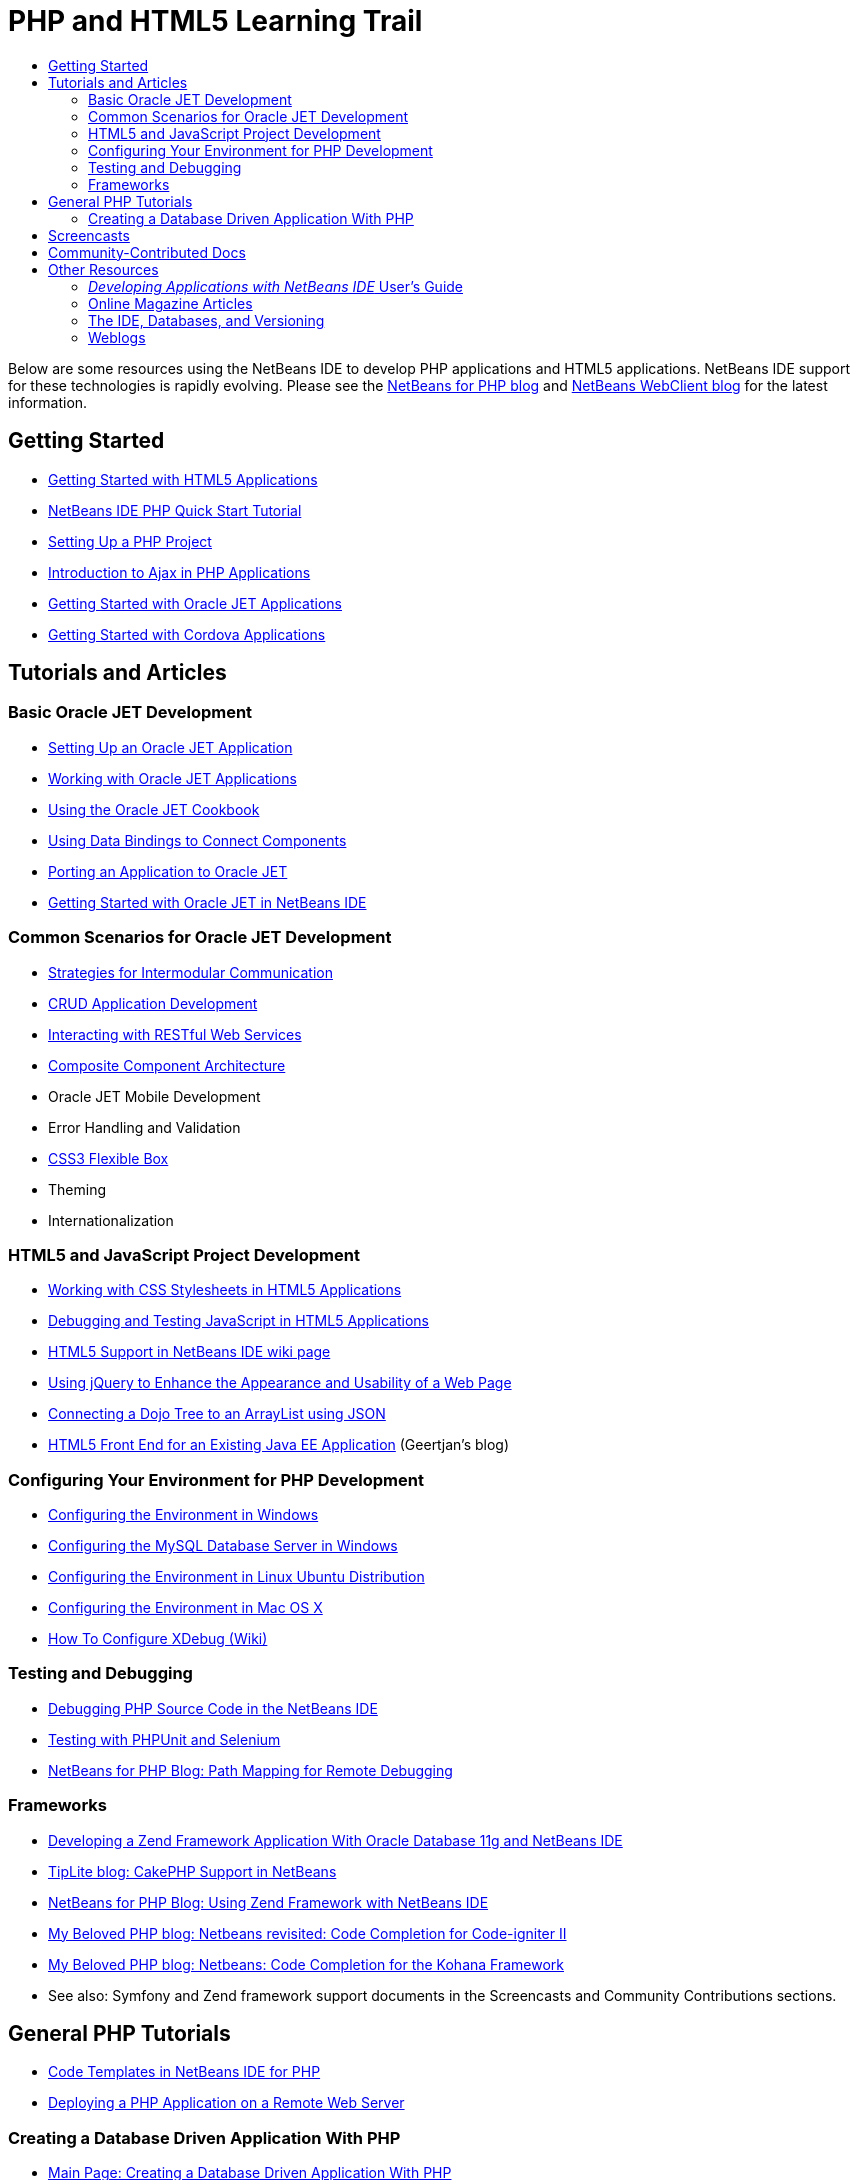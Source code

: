 // 
//     Licensed to the Apache Software Foundation (ASF) under one
//     or more contributor license agreements.  See the NOTICE file
//     distributed with this work for additional information
//     regarding copyright ownership.  The ASF licenses this file
//     to you under the Apache License, Version 2.0 (the
//     "License"); you may not use this file except in compliance
//     with the License.  You may obtain a copy of the License at
// 
//       http://www.apache.org/licenses/LICENSE-2.0
// 
//     Unless required by applicable law or agreed to in writing,
//     software distributed under the License is distributed on an
//     "AS IS" BASIS, WITHOUT WARRANTIES OR CONDITIONS OF ANY
//     KIND, either express or implied.  See the License for the
//     specific language governing permissions and limitations
//     under the License.
//

= PHP and HTML5 Learning Trail
:jbake-type: tutorial
:jbake-tags: tutorials 
:markup-in-source: verbatim,quotes,macros
:jbake-status: published
:icons: font
:syntax: true
:source-highlighter: pygments
:toc: left
:toc-title:
:description: PHP and HTML5 Learning Trail - Apache NetBeans
:keywords: Apache NetBeans, Tutorials, PHP and HTML5 Learning Trail

Below are some resources using the NetBeans IDE to develop PHP applications and HTML5 applications. NetBeans IDE support for these technologies is rapidly evolving. Please see the link:http://blogs.oracle.com/netbeansphp/[+NetBeans for PHP blog+] and link:https://blogs.oracle.com/netbeanswebclient/[+NetBeans WebClient blog+] for the latest information.

== Getting Started 

* link:../docs/webclient/html5-gettingstarted.html[+Getting Started with HTML5 Applications+]
* link:../docs/php/quickstart.html[+NetBeans IDE PHP Quick Start Tutorial+]
* link:../docs/php/project-setup.html[+Setting Up a PHP Project+]
* link:../../kb/docs/php/ajax-quickstart.html[+Introduction to Ajax in PHP Applications+]
* link:../docs/webclient/ojet-gettingstarted.html[+Getting Started with Oracle JET Applications+]
* link:../docs/webclient/cordova-gettingstarted.html[+Getting Started with Cordova Applications+]

== Tutorials and Articles

=== Basic Oracle JET Development

* link:../docs/webclient/ojet-settingup.html[+Setting Up an Oracle JET Application+]
* link:../docs/webclient/ojet-working.html[+Working with Oracle JET Applications+]
* link:../docs/webclient/ojet-cookbook.html[+Using the Oracle JET Cookbook+]
* link:../docs/webclient/ojet-databinding.html[+Using Data Bindings to Connect Components+]
* link:../docs/webclient/ojet-porting.html[+Porting an Application to Oracle JET+]
* link:../docs/webclient/ojet-gettingstarted.html[+Getting Started with Oracle JET in NetBeans IDE+]

=== Common Scenarios for Oracle JET Development

* link:../docs/webclient/ojet-intermodular.html[+Strategies for Intermodular Communication+]
* link:../docs/webclient/ojet-crud.html[+CRUD Application Development+]
* link:../docs/webclient/ojet-rest.html[+Interacting with RESTful Web Services+]
* link:../docs/webclient/ojet-cca.html[+Composite Component Architecture+]
* Oracle JET Mobile Development
* Error Handling and Validation
* link:../docs/webclient/ojet-flex.html[+CSS3 Flexible Box+]
* Theming
* Internationalization

=== HTML5 and JavaScript Project Development

* link:../docs/webclient/html5-editing-css.html[+Working with CSS Stylesheets in HTML5 Applications+]
* link:../docs/webclient/html5-js-support.html[+Debugging and Testing JavaScript in HTML5 Applications+]
* link:http://wiki.netbeans.org/HTML5[+HTML5 Support in NetBeans IDE wiki page+]
* link:../docs/web/js-toolkits-jquery.html[+Using jQuery to Enhance the Appearance and Usability of a Web Page+]
* link:../docs/web/js-toolkits-dojo.html[+Connecting a Dojo Tree to an ArrayList using JSON+]
* link:https://blogs.oracle.com/geertjan/entry/html5_front_end_for_an[+HTML5 Front End for an Existing Java EE Application+] (Geertjan's blog)

=== Configuring Your Environment for PHP Development

* link:../docs/php/configure-php-environment-windows.html[+Configuring the Environment in Windows+]
* link:../docs/ide/install-and-configure-mysql-server.html[+Configuring the MySQL Database Server in Windows+]
* link:../docs/php/configure-php-environment-ubuntu.html[+Configuring the Environment in Linux Ubuntu Distribution+]
* link:../docs/php/configure-php-environment-mac-os.html[+Configuring the Environment in Mac OS X+]
* link:http://wiki.netbeans.org/HowToConfigureXDebug[+How To Configure XDebug (Wiki)+]

=== Testing and Debugging

* link:../../kb/docs/php/debugging.html[+Debugging PHP Source Code in the NetBeans IDE+]
* link:../docs/php/phpunit.html[+Testing with PHPUnit and Selenium+]
* link:http://blogs.oracle.com/netbeansphp/entry/path_mapping_in_php_debugger[+NetBeans for PHP Blog: Path Mapping for Remote Debugging+]

=== Frameworks

* link:http://www.oracle.com/webfolder/technetwork/tutorials/obe/db/oow10/php_webapp/php_webapp.htm[+Developing a Zend Framework Application With Oracle Database 11g and NetBeans IDE+]
* link:http://www.tiplite.com/cakephp-support-in-netbeans/[+TipLite blog: CakePHP Support in NetBeans+]
* link:http://blogs.oracle.com/netbeansphp/entry/using_zend_framework_with_netbeans[+NetBeans for PHP Blog: Using Zend Framework with NetBeans IDE+]
* link:http://www.mybelovedphp.com/2009/01/27/netbeans-revisited-code-completion-for-code-igniter-ii/[+My Beloved PHP blog: Netbeans revisited: Code Completion for Code-igniter II+]
* link:http://www.mybelovedphp.com/2009/01/27/netbeans-code-completion-for-the-kohana-framework/[+My Beloved PHP blog: Netbeans: Code Completion for the Kohana Framework+]
* See also: Symfony and Zend framework support documents in the Screencasts and Community Contributions sections.

== General PHP Tutorials

* link:../docs/php/code-templates.html[+Code Templates in NetBeans IDE for PHP+]
* link:../docs/php/remote-hosting-and-ftp-account.html[+Deploying a PHP Application on a Remote Web Server+]

=== Creating a Database Driven Application With PHP

* link:../docs/php/wish-list-tutorial-main-page.html[+Main Page: Creating a Database Driven Application With PHP+]
* link:../docs/php/wish-list-lesson1.html[+1a: Creating a MySQL Database+]
* link:../docs/php/wish-list-oracle-lesson1.html[+1b: Creating Oracle Database Tables+]
* link:../docs/php/wish-list-lesson2.html[+Part 2: Designing the Application. Reading from the Database+]
* link:../docs/php/wish-list-lesson3.html[+Part 3: Creating a New Application User+]
* link:../docs/php/wish-list-lesson4.html[+Part 4: Optimizing the Code+]
* link:../docs/php/wish-list-lesson5.html[+Part 5: Adding Security. Implementing Application User Logon+]
* link:../docs/php/wish-list-lesson6.html[+Part 6: Adding a New Wish to the Database+]
* link:../docs/php/wish-list-lesson7.html[+Part 7: Updating and Deleting Entries In the Database+]
* link:../docs/php/wish-list-lesson8.html[+Part 8: Making the Application Look Better Using CSS+]
* link:../docs/php/wish-list-lesson9.html[+Part 9: Deploying the Application on a Remote Web Server+]

== Screencasts

* (YouTube) link:https://www.youtube.com/watch?v=gIEBo2AUDkA[+Backbone.js Meets Java EE in Maven +]
* link:../docs/web/html5-cordova-screencast.html[+Getting Started with Cordova in NetBeans IDE+]
* link:../docs/webclient/html5-knockout-screencast.html[+Using KnockoutJS in an HTML5 Application+]
* link:../docs/web/html5-gettingstarted-screencast.html[+Getting Started with HTML5 Applications+]
* link:../docs/web/html5-css-screencast.html[+Working with CSS Stylesheets in HTML5 Applications+]
* link:../docs/web/html5-javascript-screencast.html[+Testing and Debugging JavaScript in HTML5 Applications+]
* (YouTube) link:http://www.youtube.com/watch?v=edw0js0hdEo[+HTML5, JavaScript &amp; CSS3 in NetBeans IDE +]
* (YouTube) link:http://www.youtube.com/watch?v=loSrdwuxgSI#![+From Database to HTML5 Backbone.js in 5 Minutes+]
* link:../docs/php/screencast-php54.html[+Editing PHP 5.4 with NetBeans IDE+]
* link:../docs/php/screencast-doctrine2.html[+Doctrine 2 Framework Support in NetBeans IDE for PHP+]
* link:../docs/php/screencast-continuous-builds.html[+Support for PHP on Continuous Build Servers+]
* link:../docs/php/screencast-apigen.html[+Generating PHP Documentation With NetBeans IDE+] (Now uses ApiGen instead of PHPDocumentor.)
* link:../docs/php/screencast-smarty.html[+Smarty Framework Support in NetBeans IDE for PHP+]
* link:../docs/php/screencast-rename-refactoring.html[+Rename Refactoring and Other Editor Improvements in NetBeans IDE 7.0 for PHP+]
* link:../docs/php/zend-framework-screencast.html[+Screencast: Zend Framework Support in NetBeans IDE +]
* link:../docs/php/namespace-code-completion-screencast.html[+PHP Namespace Code Completion+]
* link:../docs/php/flickr-screencast.html[+Building a PHP Demo in Flickr+]
* link:../docs/php/php-variables-screencast.html[+Declaring Variables in Comments and Related Code Completion Features+]

== Community-Contributed Docs

* link:http://netbeans.dzone.com/php-project-api-generator[+DZone: APIGen Plugin: PHP Project API Generator+]
* link:http://wiki.netbeans.org/NB68symfony[+Symfony on Windows in NetBeans 6.8+]
* link:http://wiki.netbeans.org/ConfiguringNetBeansProjectForWordPress[+Configuring a NetBeans IDE Project for WordPress+]

== Other Resources

=== _Developing Applications with NetBeans IDE_ User's Guide

* link:http://www.oracle.com/pls/topic/lookup?ctx=nb7400&id=NBDAG1532[+Developing PHP Applications+]
* link:http://www.oracle.com/pls/topic/lookup?ctx=nb7400&id=NBDAG1525[+Developing HTML5 Applications+]

=== Online Magazine Articles

* link:http://netbeans.dzone.com/news/generate-constructor-getters-a[+NetBeans Zone: Generate Constructor, Getters and Setters in NetBeans PHP IDE+]
* link:http://netbeans.dzone.com/news/netbeans-project-specific-php-[+NetBeans Zone: NetBeans Project-Specific PHP Interpreter+]
* link:http://jaxenter.com/from-database-to-restful-web-service-to-html5-in-10-minutes-46064.html[+Jax Magazine: From database to RESTful web service to HTML5 in 10 minutes+]

=== The IDE, Databases, and Versioning

* link:../docs/ide/oracle-db.html[+Connecting to Oracle Database+]
* link:../../features/ide/index.html[+Base IDE Features+]
* link:../articles/mysql.html[+MySQL and the NetBeans IDE+]
* link:../docs/ide/mysql.html[+Connecting to a MySQL Database+]
* link:../../features/ide/collaboration.html[+Version Control and Developer Collaboration+]
* link:http://nbdrupalsupport.dev.java.net/[+NetBeans IDE Support for Drupal 6.x+]

=== Weblogs

* link:http://blogs.oracle.com/netbeansphp/entry/configuring_a_netbeans_php_project#comments[+NetBeans for PHP blog+]
* link:https://blogs.oracle.com/netbeanswebclient/[+NetBeans Web Client blog+]

